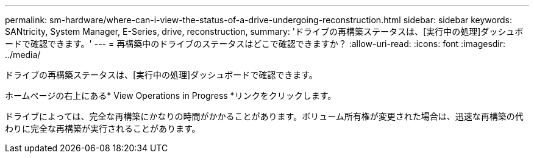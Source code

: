 ---
permalink: sm-hardware/where-can-i-view-the-status-of-a-drive-undergoing-reconstruction.html 
sidebar: sidebar 
keywords: SANtricity, System Manager, E-Series, drive, reconstruction, 
summary: 'ドライブの再構築ステータスは、[実行中の処理]ダッシュボードで確認できます。' 
---
= 再構築中のドライブのステータスはどこで確認できますか？
:allow-uri-read: 
:icons: font
:imagesdir: ../media/


[role="lead"]
ドライブの再構築ステータスは、[実行中の処理]ダッシュボードで確認できます。

ホームページの右上にある* View Operations in Progress *リンクをクリックします。

ドライブによっては、完全な再構築にかなりの時間がかかることがあります。ボリューム所有権が変更された場合は、迅速な再構築の代わりに完全な再構築が実行されることがあります。
